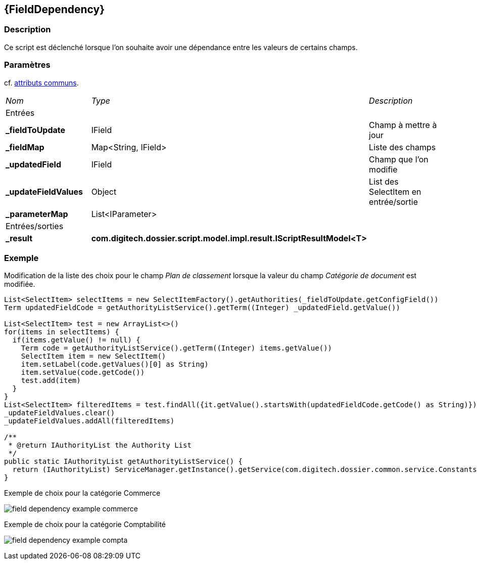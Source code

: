 [[_17_FieldDependency]]
== {FieldDependency}

=== Description

Ce script est déclenché lorsque l'on souhaite avoir une dépendance entre les valeurs de certains champs.

=== Paramètres

cf. <<_01_CommonData,attributs communs>>.

[options="noheader",cols="2a,2a,3a"]
|===
|[.sub-header]
_Nom_|[.sub-header]
_Type_|[.sub-header]
_Description_
3+|[.header]
Entrées
|*_fieldToUpdate*|IField|Champ à mettre à jour
|*_fieldMap*|Map<String, IField>|Liste des champs
|*_updatedField*|IField|Champ que l'on modifie
|*_updateFieldValues*|Object|List des SelectItem en entrée/sortie
|*_parameterMap*|List<IParameter>|
3+|[.header]
Entrées/sorties
|*_result*|*com.digitech.dossier.script.model.impl.result.IScriptResultModel<T>*|
|===

=== Exemple

Modification de la liste des choix pour le champ _Plan de classement_ lorsque la valeur du champ _Catégorie de document_ est modifiée.

[source, groovy]
----

List<SelectItem> selectItems = new SelectItemFactory().getAuthorities(_fieldToUpdate.getConfigField())
Term updatedFieldCode = getAuthorityListService().getTerm((Integer) _updatedField.getValue())

List<SelectItem> test = new ArrayList<>()
for(items in selectItems) {
  if(items.getValue() != null) {
    Term code = getAuthorityListService().getTerm((Integer) items.getValue())
    SelectItem item = new SelectItem()
    item.setLabel(code.getValues()[0] as String)
    item.setValue(code.getCode())
    test.add(item)
  }
}
List<SelectItem> filteredItems = test.findAll({it.getValue().startsWith(updatedFieldCode.getCode() as String)})
_updateFieldValues.clear()
_updateFieldValues.addAll(filteredItems)

/**
 * @return IAuthorityList the Authority List
 */
public static IAuthorityList getAuthorityListService() {
  return (IAuthorityList) ServiceManager.getInstance().getService(com.digitech.dossier.common.service.Constants.SERVICE_AIRS_AUTHORITYLIST_MGR)
}
----

.Exemple de choix pour la catégorie Commerce
image:examples/field_dependency_example_commerce.png[]

.Exemple de choix pour la catégorie Comptabilité
image:examples/field_dependency_example_compta.png[]